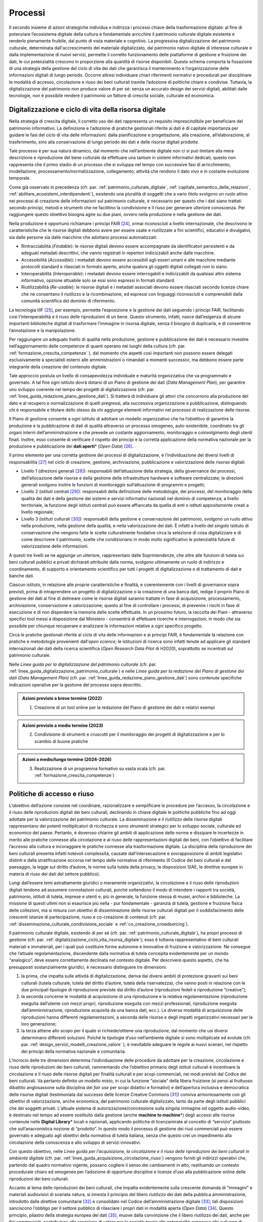Processi
========

Il secondo insieme di azioni strategiche individua e indirizza i
processi chiave della trasformazione digitale: al fine di
potenziare l’ecosistema digitale della cultura è fondamentale
arricchire il patrimonio culturale digitale esistente e renderlo
pienamente fruibile, dal punto di vista materiale e cognitivo. La
progressiva digitalizzazione del patrimonio culturale, determinata
dall'accrescimento del materiale digitalizzato, dal patrimonio
nativo digitale di interesse culturale e dalla implementazione di
nuovi servizi, permette il corretto funzionamento delle
piattaforme di gestione e fruizione dei dati, le cui potenzialità
crescono in proporzione alla quantità di risorse disponibili.
Questo schema comporta la fissazione di una strategia della
gestione del ciclo di vita dei dati che garantisca il mantenimento
e l’organizzazione delle informazioni digitali di lungo periodo.
Occorre altresì individuare chiari riferimenti normativi e
procedurali per disciplinare le modalità di accesso, circolazione
e riuso dei beni culturali tramite l’adozione di politiche chiare
e condivise. Tuttavia, la digitalizzazione del patrimonio non
produce valore di per sé: senza un accurato design dei servizi
digitali, abilitati dalle tecnologie, non è possibile rendere il
patrimonio un fattore di crescita sociale, culturale ed economica.

.. _digitalizzazione_ciclo_vita_risorsa_digitale:

Digitalizzazione e ciclo di vita della risorsa digitale
-------------------------------------------------------

Nella strategia di crescita digitale, il corretto uso dei dati
rappresenta un requisito imprescindibile per beneficiare del
patrimonio informativo. La definizione e l’adozione di pratiche
gestionali riferite ai dati è di capitale importanza per guidare
le fasi del ciclo di vita delle informazioni: dalla pianificazione
e progettazione, alla creazione, all’elaborazione, al
trasferimento, sino alla conservazione di lungo periodo dei dati e
delle risorse digitali prodotte.

Tale processo è per sua natura dinamico, dal momento che
nell’ambiente digitale non ci si può limitare alla mera
descrizione e riproduzione del bene culturale da effettuare una
tantum in sistemi informativi dedicati; questo non rappresenta che
il primo stadio di un processo che si sviluppa nel tempo con
successive fasi di arricchimento, modellazione,
processamento/normalizzazione, collegamento; attività che rendono
il dato vivo e in costante evoluzione temporale.

Come già osservato in precedenza (cfr. par. :ref:`patrimonio_culturale_digitale`, :ref:`capitale_semantico_delle_relazioni`, :ref:`abilitare_ecosistemi_interdipendenti`),
esistendo una pluralità di soggetti che a vario titolo svolgono un
ruolo attivo nei processi di creazione delle informazioni sul
patrimonio culturale, è necessario per questo che i dati siano
trattati secondo principi, metodi e strumenti che ne facilitino la
condivisione e il riuso per generare ulteriore conoscenza. Per
raggiungere questo obiettivo bisogna agire su due piani, ovvero
nella produzione e nella gestione dei dati.

Nella produzione è opportuno richiamare i principi FAIR [24]_,
ormai riconosciuti a livello internazionale, che descrivono le
caratteristiche che le risorse digitali debbono avere per essere
usate e riutilizzate a fini scientifici, educativi e divulgativi,
sia dalle persone sia dalle macchine che adottano processi
automatizzati:

-  Rintracciabilità (*Findable*): le risorse digitali devono
   essere accompagnate da identificatori persistenti e da adeguati
   metadati descrittivi, che vanno registrati in repertori
   indicizzabili anche dalle macchine.

-  Accessibilità (*Accessible*): i metadati devono essere
   accessibili agli esseri umani e alle macchine mediante
   protocolli standard e rilasciati in formato aperto, anche
   qualora gli oggetti digitali collegati non lo siano.

-  Interoperabilità (*Interoperable*): i metadati devono essere
   interrogabili e indicizzabili da qualsiasi altro sistema
   informativo, opzione attuabile solo se essi sono espressi in
   formati standard.

-  Riutilizzabilità (*Re-usable*): le risorse digitali e i
   metadati associati devono essere rilasciati secondo licenze
   chiare che ne consentano il riutilizzo e la ricombinazione, ed
   espressi con linguaggi riconosciuti e comprensibili dalla
   comunità scientifica del dominio di riferimento.

La tecnologia IIIF [25]_, per esempio, permette l’esposizione e la
gestione dei dati seguendo i principi FAIR, facilitando così
l’interoperabilità e il riuso delle riproduzioni di un bene.
Questo strumento, infatti, nasce dall’esigenza di alcune
importanti biblioteche digitali di trasformare l’immagine in
risorsa digitale, senza il bisogno di duplicarla, e di consentirne
l’annotazione e la manipolazione.

Per raggiungere un adeguato livello di qualità nella produzione,
gestione e pubblicazione dei dati è necessario investire
nell’aggiornamento delle competenze di quanti operano nei luoghi
della cultura (cfr. par. :ref:`formazione_crescita_competenze` ), dal momento che aspetti così
importanti non possono essere delegati esclusivamente a
specialisti esterni alle amministrazioni o rimandati a momenti
successivi, ma debbono essere parte integrante della creazione del
contenuto digitale.

Tale approccio postula un livello di consapevolezza individuale e
maturità organizzativa che va programmato e governato. A tal fine
ogni istituto dovrà dotarsi di un Piano di gestione dei dati
(*Data Management Plan*), per garantire uno sviluppo coerente nel
tempo dei progetti di digitalizzazione (cfr. par. :ref:`linee_guida_redazione_piano_gestione_dati`). Si
tratterà di individuare gli attori che concorrono alla produzione
del dato e al recupero e normalizzazione di quelli pregressi, alla
successiva organizzazione e pubblicazione, distinguendo chi è
responsabile e titolare dello stesso da chi aggiunge elementi
informativi nel processo di realizzazione delle risorse.

Il Piano di gestione consente a ogni istituto di adottare un
modello organizzativo che ha l’obiettivo di garantire la
produzione e la pubblicazione di dati di qualità attraverso un
processo omogeneo, auto-sostenibile, coordinato tra gli organi
interni dell’amministrazione e che prevede un costante
aggiornamento, monitoraggio e coinvolgimento degli utenti finali.
Inoltre, esso consente di verificare il rispetto dei principi e la
corretta applicazione della normativa nazionale per la produzione
e pubblicazione dei **dati aperti**\* (*Open Data*) [26]_.

Il primo elemento per una corretta gestione dei processi di
digitalizzazione, è l’individuazione dei diversi livelli di
responsabilità [27]_ nel ciclo di creazione, gestione,
archiviazione, pubblicazione e valorizzazione delle risorse
digitali:

-  Livello 1 (direzioni generali [28]_): responsabili
   dell’attuazione della strategia, della governance dei processi,
   dell’allocazione delle risorse e della gestione delle
   infrastrutture hardware e software centralizzate; le direzioni
   generali svolgono inoltre le funzioni di monitoraggio
   sull’attuazione di programmi e progetti;

-  Livello 2 (istituti centrali [29]_): responsabili della
   definizione delle metodologie, dei processi, del monitoraggio
   della qualità dei dati e della gestione dei sistemi e servizi
   informativi nazionali nel dominio di competenza; a livello
   territoriale, la funzione degli istituti centrali può essere
   affiancata da quella di enti o istituti appositamente creati a
   livello regionale;

-  Livello 3 (istituti culturali [30]_): responsabili della
   gestione e conservazione del patrimonio, svolgono un ruolo
   attivo nella produzione, nella gestione della qualità, e nella
   valorizzazione dei dati. È infatti a livello del singolo
   istituto di conservazione che vengono fatte le scelte
   culturalmente fondative circa la selezione di cosa
   digitalizzare e di come descrivere il patrimonio, scelte che
   condizionano in modo molto significativo le potenzialità future
   di valorizzazione delle informazioni.

A questi tre livelli se ne aggiunge un ulteriore, rappresentato
dalle Soprintendenze, che oltre alle funzioni di tutela sui beni
culturali pubblici e privati dichiarati attribuite dalla norma,
svolgono ultimamente un ruolo di indirizzo e coordinamento, di
supporto e orientamento scientifico per tutti i progetti di
digitalizzazione e di trattamento di dati e banche dati.

Ciascun istituto, in relazione alle proprie caratteristiche e
finalità, e coerentemente con i livelli di governance sopra
previsti, prima di intraprendere un progetto di digitalizzazione o
la creazione di una banca dati, redige il proprio Piano di
gestione dei dati al fine di delineare come le risorse digitali
saranno trattate in fase di acquisizione, processamento,
archiviazione, conservazione e valorizzazione; questo al fine di
controllare i processi, di prevenire i rischi in fase di
esecuzione e di non disperdere la memoria delle scelte effettuate.
In un prossimo futuro, la raccolta dei Piani - attraverso
specifici tool messi a disposizione dal Ministero - consentirà di
effettuare ricerche e interrogazioni, in modo che sia possibile
per chiunque recuperare e analizzare le informazioni relative a
ogni specifico progetto.

Circa le pratiche gestionali riferite al ciclo di vita delle
informazioni e ai principi FAIR, è fondamentale la relazione con
pratiche e metodologie provenienti dall’*open science*; le
istituzioni di ricerca sono infatti tenute ad applicare gli
standard internazionali dei dati della ricerca scientifica (*Open
Research Data Pilot* di H2020), soprattutto se incentrati sul
patrimonio culturale.

Nelle *Linee guida per la digitalizzazione del patrimonio
culturale* (cfr. par. :ref:`linee_guida_digitalizzazione_patrimonio_culturale`) e nelle *Linee guida per la redazione
del Piano di gestione dei dati (Data Management Plan)* (cfr. par. :ref:`linee_guida_redazione_piano_gestione_dati`) sono contenute specifiche indicazioni operative per la
gestione del processo sopra descritto.

.. admonition:: Azioni previste a breve termine (2022)

  1) Creazione di un tool online per la redazione del Piano di gestione dei dati e relativi esempi

.. admonition:: Azioni previste a medio termine (2023)

  2) Condivisione di strumenti e cruscotti per il monitoraggio dei progetti di digitalizzazione e per lo scambio di buone pratiche

.. admonition:: Azioni a medio/lungo termine (2024-2026)

  3) Realizzazione di un programma formativo su vasta scala (cfr. par. :ref:`formazione_crescita_competenze`)

.. _politiche_accesso_riuso:

Politiche di accesso e riuso
----------------------------

L’obiettivo dell’azione consiste nel coordinare, razionalizzare e
semplificare le procedure per l’accesso, la circolazione e il
riuso delle riproduzioni digitali dei beni culturali, declinando
in chiave digitale le politiche pubbliche fino ad oggi adottate
per la valorizzazione del patrimonio culturale. La disseminazione
e il riutilizzo delle risorse digitali rappresentano dei potenti
moltiplicatori di ricchezza e sono strumenti strategici per lo
sviluppo sociale, culturale ed economico del paese. Pertanto, è
doveroso chiarire gli ambiti di applicazione delle norme e
dissipare le incertezze in merito alle pratiche connesse alla
circolazione e al riuso delle rappresentazioni digitali dei beni,
con l’obiettivo di facilitare l’accesso alla cultura e
incoraggiare le pratiche connesse alla trasformazione digitale. La
disciplina della riproduzione dei beni culturali presenta infatti
notevoli complessità, causate dall’intersecazione e
sovrapposizione di ambiti legislativi distinti e dalla
stratificazione occorsa nel tempo delle normative di riferimento
(Il Codice dei beni culturali e del paesaggio, la legge sul
diritto d’autore, le norme sulla tutela della privacy, le
disposizioni SIAE, le direttive europee in materia di riuso dei
dati del settore pubblico).

Lungi dall’essere temi astrattamente giuridici o meramente
organizzativi, la circolazione e il riuso delle riproduzioni
digitali tendono ad assumere connotazioni culturali, poiché
sottendono il modo di intendere i rapporti tra società,
patrimonio, istituti di tutela, imprese e utenti e, più in
generale, la funzione stessa di musei, archivi e biblioteche. La
missione di questi ultimi non si esaurisce più nella - pur
fondamentale - garanzia di tutela, gestione e fruizione fisica
delle collezioni, ma si misura con obiettivi di disseminazione
delle risorse culturali digitali per il soddisfacimento delle
crescenti istanze di partecipazione, riuso e co-creazione di
contenuti (cfr. par. :ref:`disseminazione_culturale_condivisione_sociale` e :ref:`co_creazione_crowdsorcing`).

Il patrimonio culturale digitale, esistendo di per sé (cfr. par. :ref:`patrimonio_culturale_digitale`), ha propri processi di gestione (cfr. par. :ref:`digitalizzazione_ciclo_vita_risorsa_digitale`); esso è
tuttavia rappresentativo di beni culturali materiali e
immateriali, per i quali può costituire forme autonome e
innovative di fruizione e valorizzazione. Ne consegue che
l’attuale regolamentazione, discendente dalla normativa di tutela
concepita evidentemente per un mondo “analogico”, deve essere
correttamente declinata nel contesto digitale.  Per descrivere
questo aspetto, che ha presupposti sostanzialmente giuridici, è
necessario distinguere tre dimensioni:

1. la prima, che impatta sulle attività di digitalizzazione,
   deriva dai diversi ambiti di protezione gravanti sui beni
   culturali (tutela culturale, tutela del diritto d’autore, tutela
   della riservatezza), che vanno posti in relazione con le due
   principali tipologie di riproduzione previste dal diritto d’autore
   (riproduzioni fedeli e riproduzione “creative”);

2. la seconda concerne le modalità di acquisizione di una
   riproduzione e la relativa regolamentazione (riproduzione
   eseguita dall’utente con mezzi propri, riproduzione eseguita
   con mezzi professionali, riproduzione eseguita
   dall’amministrazione, riproduzione acquisita da una banca dati,
   ecc.). Le diverse modalità di acquisizione delle riproduzioni
   hanno differenti regolamentazioni, a seconda delle risorse e
   degli impatti organizzativi necessari per la loro generazione;

3. la terza attiene allo scopo per il quale si richiede/ottiene
   una riproduzione, dal momento che usi diversi determinano
   differenti soluzioni. Poiché le tipologie d’uso nell’ambiente
   digitale si sono moltiplicate ed evolute (cfr. par. :ref:`design_servizi_modelli_creazione_valore` ), è
   inevitabile adeguare le regole ai nuovi scenari, nel rispetto
   dei principi della normativa nazionale e comunitaria.

L’incrocio delle tre dimensioni determina l’individuazione delle
procedure da adottare per la creazione, circolazione e riuso delle
riproduzioni dei beni culturali, rammentando che l’obiettivo
primario degli istituti culturali è incentivare la circolazione e
il riuso delle risorse digitali per finalità culturali e per scopi
commerciali, nei modi previsti dal Codice dei beni culturali. Va
pertanto definito un modello misto, in cui la funzione “sociale”
della libera fruizione (si pensi al fruttuoso dibattito
anglosassone sulla disciplina dei *fair use* per scopi didattici e
formativi) e dell’apertura inclusiva e democratica delle risorse
digitali (testimoniata dal successo delle licenze Creative Commons
[31]_) conviva armoniosamente con gli obiettivi di valorizzazione,
anche economica, del patrimonio culturale digitalizzato, tanto da
parte degli istituti pubblici che dei soggetti privati. L'attuale
sistema di autorizzazione/concessione sulla singola immagine od
oggetto audio-video, è destinato nel tempo ad essere sostituito
dalla gestione (anche **machine to machine**\*) degli accessi alle
risorse contenute nelle **Digital Library**\* locali e nazionali,
applicando politiche di licenzamirate al concetto di “servizio”
piuttosto che sull’anacronistica nozione di “prodotto”. In questo
modo il processo di gestione dei riusi commerciali può essere
governato e adeguato agli obiettivi della normativa di tutela
italiana, senza che questo crei un impedimento alla circolazione
della conoscenza e allo sviluppo di servizi innovativi.

Con questo obiettivo, nelle *Linee guida per l’acquisizione, la
circolazione e il riuso delle riproduzioni dei beni culturali in
ambiente digitale* (cfr. par. :ref:`linee_guida_acquisizione_circolazione_riuso`) vengono forniti gli indirizzi operativi che, partendo dal quadro normativo vigente, possano
cogliere il senso dei cambiamenti in atto, restituendo un contesto
procedurale chiaro ed omogeneo per l’adozione di opportune
discipline e licenze d’uso alla pubblicazione online delle
riproduzioni dei beni culturali.

Accanto al tema delle riproduzioni dei beni culturali, che impatta
evidentemente sulla crescente domanda di “immagini” e materiali
audiovisivi di svariata natura, si innesta il principio del libero
riutilizzo dei dati della pubblica amministrazione, introdotto
dalle direttive comunitarie [32]_ e consolidato nel Codice
dell’amministrazione digitale [33]_; tali disposizioni sanciscono
l’obbligo per il settore pubblico di rilasciare i propri dati in
modalità aperta (*Open Data*) [34]_. Questo principio, pilastro
della strategia europea dei dati [35]_, muove dalla convinzione
che il libero riutilizzo dei dati, anche per fini commerciali,
contribuisca alla creazione di valore per la società grazie alle
potenzialità connesse allo sviluppo di servizi connessi: tanto più
sono elevate la qualità e quantità dei dati aperti messi a
disposizione dalle pubbliche amministrazioni, quanto maggiori
saranno le probabilità che essi vengano riutilizzati nella
creazione di servizi innovativi.

I dati del patrimonio culturale rientrano appieno in tale
prospettiva e pertanto vanno trattati in conformità a quanto
previsto nel quadro legislativo e procedurale tracciato dalle
norme sovraordinate; in particolare si fa qui riferimento:

-  ai dati descrittivi del patrimonio culturale contenute nei
   cataloghi e nelle banche dati nazionali e territoriali;

-  ai dati prodotti nell’ambito dell’attività istituzionale del
   Ministero e degli istituti culturali;

-  ai contenuti culturali prodotti nelle attività di
   valorizzazione, laddove compatibile con la disciplina del
   diritto d’autore.

Analizzando una recente ricerca empirica sull'adozione di
politiche di **Open Access**\* presso istituti GLAM (*Galleries,
Libraries, Archives, Museums*) di tutto il mondo [36]_, è
possibile constatare come l’apertura dei dati non sia una pratica
ancora adottata sistematicamente dagli istituti culturali italiani
[37]_. Per superare questo divario, dovuto a un più lento
adeguamento del comparto cultura alle nuove opportunità aperte
dalla condivisione e circolazioni di dati e conoscenze, occorre
superare le resistenze ancora esistenti derivanti, più che da
posizioni di principio, da una oggettiva difficoltà da parte degli
istituti culturali a confrontarsi con un tema che richiede
specifiche competenze tecniche.

Il PND, combinando le indicazioni operative contenute nelle Linee
guida della parte terza (cfr. par. :ref:`linee_guida_digitalizzazione_patrimonio_culturale` e :ref:`linee_guida_redazione_piano_gestione_dati`) con il programma
formativo previsto nell’ambito del PNRR (cfr. par. :ref:`formazione_crescita_competenze`), intende
perseguire diverse finalità: favorire la condivisione e il
riutilizzo dei dati tra le pubbliche amministrazioni e da parte di
cittadini e imprese, aumentare la qualità dei dati e dei metadati,
aumentare la consapevolezza sulle politiche di valorizzazione del
patrimonio informativo pubblico e su una moderna economia dei
dati.

Nelle *Linee guida per la redazione del Piano di gestione dei
dati* (cfr. par. :ref:`linee_guida_redazione_piano_gestione_dati`) sono contenute una serie di indicazioni
operative volte a facilitare l’adozione di pratiche di apertura
dei dati come momento qualificante del ciclo di vita della risorsa
digitale.

.. admonition:: Azioni previste dal livello 1 (direzioni generali [38]_)

  Gestione e sviluppo del sito dei dati aperti della cultura
  **dati.beniculturali.it**, inteso quale interfaccia unica rispetto
  alla “Piattaforma digitale nazionale dati” [39]_; identificazione
  delle basi dati strategiche del Ministero e pubblicazione del
  relativo catalogo in coerenza con il profilo DCAT-AP_IT [40]_;
  identificazione dei sistemi informativi pubblici che espongono API
  coerenti con il modello di interoperabilità e con i modelli di
  riferimento di dati nazionali ed europei; normalizzazione delle
  licenze d’uso aperte utilizzate; promozione di iniziative di
  formazione e divulgazione sul tema.

.. admonition:: Azioni previste dal livello 2 (istituti centrali [41]_)

  Aumento del numero di dataset aperti di tipo dinamico e del numero
  di dataset con metadati di qualità conformi agli standard di
  riferimento europei e dei cataloghi nazionali (dati.gov.it,
  geodati.gov.it), pubblicati sul sito dati.beniculturali.it in
  coerenza con quanto previsto dal quadro normativo nazionale ed
  europeo; attivazione dell’interoperabilità con l’infrastruttura
  software del patrimonio culturale (cfr. par. :ref:`infrastruttura_nazionale_dati_patrimonio`) secondo API
  standard; realizzazione di iniziative di coinvolgimento di utenti
  e sviluppatori per il riuso dei dataset rilasciati in formato
  aperto.

.. admonition:: Azioni previste dal livello 3 (istituti culturali  [42]_)

  Produzione e gestione dei dati, sulla base delle proprie finalità
  istituzionali, conformemente gli standard nazionali e alle
  indicazioni espresse nel Piano nazionale di digitalizzazione del
  patrimonio culturale; utilizzo di software di catalogazione, se
  diversi da quelli messi a disposizione gratuitamente dagli
  Istituti centrali, che siano pienamente interoperabili con i
  sistemi nazionali attraverso l’esposizione di API standard o
  attraverso il conferimento ai sistemi nazionali secondo i formati
  di trasferimento definiti dagli istituti centrali; crescita
  qualitativa e aggiornamento dei dati nel tempo; chiara
  associazione delle licenze d’uso ai dataset rilasciati in formato
  aperto.

.. _design_servizi_modelli_creazione_valore:
Design dei servizi e modelli per la creazione di valore
-------------------------------------------------------

Per migliorare e innovare l’attuale gestione del patrimonio
digitale, basata quasi esclusivamente sull’offerta di prodotti
(ovvero di risorse digitali intese come mere riproduzioni di beni
culturali fisici), è necessario intraprendere un percorso sfidante
di progettazione dei servizi e dei modelli per la creazione di
valore culturale, sociale ed economico. Per condurre
quest’operazione in modo efficace ed efficiente si possono
distinguere tre macro-categorie di servizi digitali erogabili:

-  servizi digitali di base: riguardano la ricerca di informazioni
   (lato fruizione) e la condivisione di contenuti (lato
   creazione);

-  prodotti e servizi digitali a valore aggiunto: sono
   rappresentati da servizi innovativi di elaborazione avanzata
   dei dati e dei contenuti per la creazione di prodotti educativi,
   espositivi, editoriali, commerciali;

-  servizi digitali per la gestione: includono i servizi dedicati
   alla gestione del patrimonio (*back-end*), delle attività
   istituzionali (*front-end*) e delle funzioni legate alla
   fruizione (ticketing, prenotazione, pagamenti, segnalazioni,
   ecc.).

La mappatura delle tipologie dei beni culturali, condotta in
funzione del loro potenziale di valorizzazione insieme all’analisi
dei mercati e dei target di riferimento per l’erogazione dei
servizi da parte degli istituti culturali, costituisce la base per
la definizione di processi *end-to-end*. Questi vanno progettati
nel contesto di una strategia circolare - che muove dal gestore
all’utente e viceversa - e poi implementati a seconda dei
potenziali utilizzatori: le istituzioni (modello B2I
*Business-to-Institutions*), le imprese (modello B2B
*Business-to-Business*), gli utenti (modello B2C
*Business-to-Consumer*); ciò indipendentemente dal fatto che
vengano sviluppati a livello centrale o territoriale.

Sulla base dei servizi digitali e dei processi *end-to-end*
saranno adottati nuovi modelli di gestione capaci di armonizzare
la funzione dell’apertura inclusiva, partecipata e democratica
delle collezioni con gli obiettivi di valorizzazione, anche
economica, del patrimonio culturale digitalizzato. La finalità di
questa azione strategica consiste nel proporre modalità di
gestione sostenibili nel tempo. I nuovi servizi si rivolgeranno a
tutte le categorie individuate nei mercati di riferimento (B2I,
B2B, B2C) e, potenzialmente, potranno estendersi oltre i confini
nazionali per intercettare la domanda internazionale.

Il corrispettivo naturale del processo di design dei servizi è
l’adozione di indici di misurazione delle performance e di
metriche per l’autovalutazione delle condizioni di partenza, dei
progressi registrati nel tempo e dei risultati finali degli
istituti culturali (il cosiddetto *Digital Maturity Assesment* già
sperimentato con successo su base volontaria in altre nazioni
europee).

La capacità di comprendere e vagliare il proprio livello di
maturità digitale è un’opportunità fondamentale per un’istituzione
culturale, poiché rappresenta la base di partenza su cui fondare
il proprio processo di sviluppo. L'impiego di metodologie e
strumenti di valutazione della maturità digitale consente di
monitorare i livelli di attuazione delle misure proposte,
ottenendo dati quantitativi e qualitativi che permettono di
rilevare oggettivamente gli stati di avanzamento della transizione
digitale. In questo modo sarà possibile incentivare – anche tra
gli enti gestori del patrimonio – l’adozione di processi
decisionali guidati da evidenze quantitative e qualitative
(*data-driven*), che valorizzino i dati originati
dall’espletamento delle funzioni degli istituti
nell’interpretazione del cambiamento.

Tutti questi aspetti troveranno una più approfondita trattazione
nelle *Linee guida per la classificazione di prodotti e servizi
digitali, processi e modelli di gestione* (cfr. par. :ref:`linee_guida_classificazione`) che
metteranno a fuoco le tipologie dei beni culturali e il loro
potenziale di valorizzazione, identificheranno i prodotti
realizzabili e i servizi erogabili, definiranno i processi
*end-to-end* e analizzeranno i modelli di gestione applicabili per
la creazione di valore culturale, sociale ed economico. Nel
documento *Introduzione alla metodologia per la valutazione della
maturità digitale degli istituti culturali* (cfr. par. :ref:`linee_guida_introduzione_metodologia` ) vengono invece descritti i principali modelli di *Digital Maturity Assessment*, le opportunità di applicazione al patrimonio
culturale e alcuni casi di strumenti esistenti.

.. admonition:: Azioni previste a breve termine (2022)

  1) Creazione di un tool online per l’auto-valutazione della maturità digitale

.. admonition:: Azioni previste a medio termine (2023)

  2) Creazione di un catalogo ragionato di esempi e buone pratiche

.. admonition:: Azioni a medio/lungo termine (2024-2026)

  3) Realizzazione di un programma formativo su vasta scala (cfr. par. :ref:`formazione_crescita_competenze`)

  4) Creazione del catalogo dei servizi digitali per il patrimonio culturale disponibili sul mercato (cfr. par. :ref:`tecnologie_abilitanti_user_centered_design`)

.. [24] Nel 2014 sono stati elaborati alcuni principi fondamentali, denominati F.A.I.R. (Findable, Accessible, Interoperable, Re-Usable), per ottimizzare la riutilizzabilità dei dati della ricerca; il testo completo è disponibile all’indirizzo https://www.force11.org/group/fairgroup/fairprinciples

.. [25] Il IIIF (*International Image Interoperability Framework*) è una tecnologia sviluppata negli ultimi anni che si è diffusa molto rapidamente a livello internazionale e in tutto il mondo GLAM.  Promossa da un consorzio di importanti istituzioni culturali, è supportata da una comunità internazionale che sviluppa e implementa le specifiche delle API (*Application Programming Interface*) che lo costituiscono (cfr. https://iiif.io/).

.. [26] Per un approfondimento sui dati aperti si veda il documento “FAQ per la pubblicazione di dati aperti” allegato alle *Linee guida per la redazione del piano di gestione dei dati (Data Management Plan)*.

.. [27] Il sistema di livelli proposto descrive il modello organizzativo del Ministero della cultura ma può essere facilmente adattato anche alle amministrazioni regionali e comunali.

.. [28] Per gli enti locali questo livello può essere svolto dalle direzioni generali dell’ente Regione.

.. [29] Per quanto riguarda il Ministero della cultura, si fa riferimento agli Istituti centrali identificati all’art. 33 comma 2 del dpcm 169/2019 per i profili di rispettiva competenza, ed in particolare: l’Archivio centrale dello Stato, l’Istituto centrale per gli archivi, l’Istituto centrale per i beni sonori e audiovisivi, l’Istituto centrale per il catalogo e la documentazione, l’Istituto centrale per il catalogo unico delle biblioteche italiane, l’Istituto centrale per il patrimonio immateriale, l’Istituto centrale per il restauro, l’Istituto centrale per la patologia degli archivi e del libro, l’Istituto centrale per la grafica, l’Istituto centrale per l’archeologia. Per gli enti locali questo livello può essere svolto dai “Servizi cultura” dell’ente Regione se ha specifiche deleghe in materia o da enti regionali dedicati al patrimonio culturale.

.. [30] Tutti gli uffici, gli istituti culturali e i luoghi della cultura, come definiti nei rispettivi ordinamenti, che conservano e valorizzano beni culturali, indipendentemente dai livelli di autonomia.

.. [31] `Creative Commons <https://creativecommons.org/>`__ è un’organizzazione internazionale senza scopo di lucro che fornisce licenze gratuite, strumenti che i titolari dei diritti d’autore e dei diritti connessi possono utilizzare per consentire ad altri di condividere, riutilizzare e remixare legalmente le proprie opere. Il rilascio di materiale con una delle sei licenze CC chiarisce agli utenti cosa possono o non possono fare. Per approfondimenti cfr. https://creativecommons.it/chapterIT/.

.. [32] La direttiva europea (UE) 2019/1024, relativa all'apertura dei dati e al riutilizzo dell'informazione del settore pubblico, rifonde in un unico testo le precedenti direttive 2003/98/CE e 2013/37/UE; la norma italiana di recepimento è il decreto legislativo 24 gennaio 2006, n.  36.

.. [33] Il decreto legislativo 7 marzo 2005, n. 82 recante il Codice dell'Amministrazione Digitale (CAD), è un testo unico che riunisce e organizza le norme riguardanti l'informatizzazione della Pubblica Amministrazione nei rapporti con i cittadini e le imprese. Tra le molte disposizioni relative al trattamento dei dati e documenti informatici, il CAD dall’art. 50 all’art. 62 introduce una serie di norme relative ai dati delle pubbliche amministrazioni e alla loro fruizione.

.. [34] Alla data di emanazione delle presenti Linee guida, sono in corso di redazione da parte di AgID le nuove *Linee Guida recanti regole tecniche per l’attuazione del decreto legislativo 24 gennaio 2006, n.  36 e s.m.i. relativo all’apertura dei dati e al riutilizzo dell’informazione del settore pubblico, disponibili* in consultazione all’indirizzo https://docs.italia.it/AgID/documenti-in-consultazione/lg-opendata-docs/it/bozza/index.html

.. [35] “La strategia europea in materia di dati mira a fare dell'UE un leader in una società basata sui dati. La creazione di un mercato unico dei dati consentirà a questi ultimi di circolare liberamente all'interno dell'UE e in tutti i settori a vantaggio delle imprese, dei ricercatori e delle amministrazioni pubbliche. Le singole persone, le imprese e le organizzazioni dovrebbero essere messe in grado di adottare decisioni migliori sulla base delle informazioni derivate da dati non personali”.  https://ec.europa.eu/info/strategy/priorities-2019-2024/europe-fit-digital-age/european-data-strategy_it

.. [36] Douglas McCarthy, Andrea Wallace, *Survey of GLAM open access policy and practice*, 2018 to present, CC BY 4.0, https://docs.google.com/spreadsheets/d/1WPS-KJptUJ-o8SXtg00llcxq0IKJu8eO6Ege_GrLaNc/edit#gid=1216556120

.. [37] Su 934 soggetti dell’ecosistema GLAM europeo che mettono a disposizione dati della cultura in accesso aperto per mezzo dei loro siti web e/o di piattaforme esterne, come Europeana e Wikimedia Commons, solo 24 sono italiani, contro 178 della Germania, 89 del Regno Unito, 82 della Svezia, 75 della Polonia, 62 di Francia e Olanda, 45 di Spagna, 39 di Portogallo, 36 di Svizzera e Norvegia, 33 di Belgio.

.. [38] Cfr. nota 39.

.. [39] Art. 53 *-ter* del Codice dell’amministrazione digitale.

.. [40] Profilo italiano dei metadati richiesti per descrivere tutti i dati disponibili presso la pubblica amministrazione.  Il profilo è elaborato dall’Agenzia per l’Italia Digitale (AgID). Il profilo nazionale, denominato anche “Profilo italiano di DCAT-AP” (DCAT-AP_IT), si inserisce nel contesto del framework europeo di interoperabilità. È una estensione della specifica DCAT-AP (*Data Catalog Vocabulary – Application Profile*) rilasciata a novembre 2015. Per approfondimenti cfr. https://dati.gov.it/content/dcat-ap-it-v10-profilo-italiano-dcat-ap-0.

.. [41] Cfr. nota 40.

.. [42] Cfr. nota 41.
